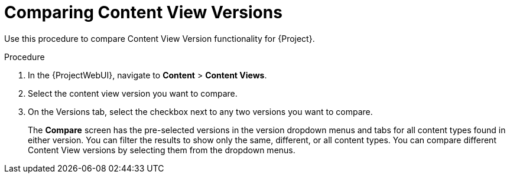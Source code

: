 [id="Comparing_Content_View_Versions_{context}"]
= Comparing Content View Versions

Use this procedure to compare Content View Version functionality for {Project}.

.Procedure
. In the {ProjectWebUI}, navigate to *Content* > *Content Views*.
. Select the content view version you want to compare.
. On the Versions tab, select the checkbox next to any two versions you want to compare.
+
The *Compare* screen has the pre-selected versions in the version dropdown menus and tabs for all content types found in either version.
You can filter the results to show only the same, different, or all content types.
You can compare different Content View versions by selecting them from the dropdown menus.
